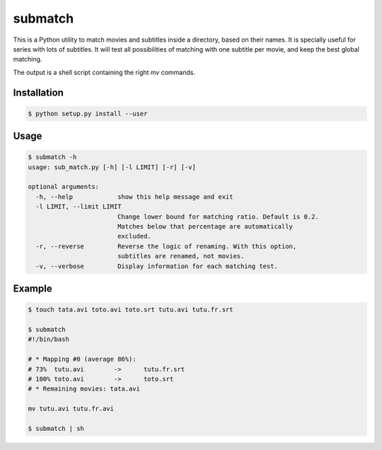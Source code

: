 submatch
========

This is a Python utility to match movies and subtitles inside a directory,
based on their names. It is specially useful for series with lots of subtitles.
It will test all possibilities of matching with one subtitle per movie, and keep
the best global matching.

The output is a shell script containing the right `mv` commands.

Installation
------------

.. code-block:: bash

 $ python setup.py install --user

Usage
-----

.. code-block:: bash

 $ submatch -h
 usage: sub_match.py [-h] [-l LIMIT] [-r] [-v]
 
 optional arguments:
   -h, --help            show this help message and exit
   -l LIMIT, --limit LIMIT
                         Change lower bound for matching ratio. Default is 0.2.
                         Matches below that percentage are automatically
                         excluded.
   -r, --reverse         Reverse the logic of renaming. With this option,
                         subtitles are renamed, not movies.
   -v, --verbose         Display information for each matching test.

Example
-------

.. code-block:: bash

 $ touch tata.avi toto.avi toto.srt tutu.avi tutu.fr.srt

 $ submatch
 #!/bin/bash
 
 # * Mapping #0 (average 86%):
 # 73%	tutu.avi	->	tutu.fr.srt
 # 100%	toto.avi	->	toto.srt
 # * Remaining movies: tata.avi
 
 mv tutu.avi tutu.fr.avi

 $ submatch | sh
